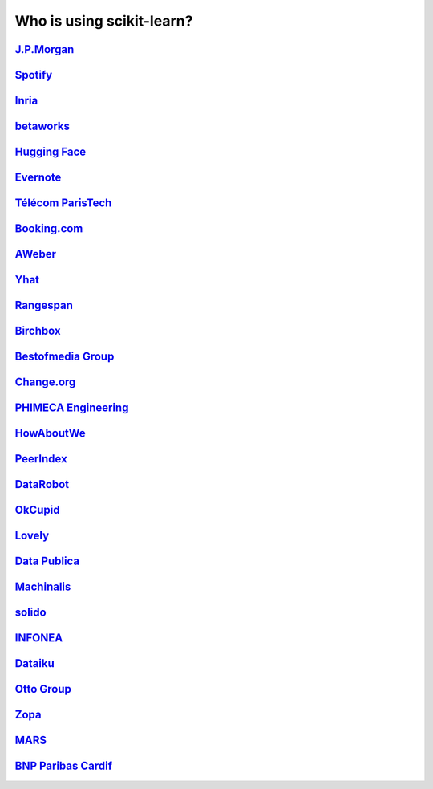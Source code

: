 .. title:: Testimonials

.. _testimonials:

==========================
Who is using scikit-learn?
==========================

`J.P.Morgan <https://www.jpmorgan.com>`_
----------------------------------------

.. div:: sk-text-image-grid-large

  .. div:: text-box

    Scikit-learn is an indispensable part of the Python machine learning
    toolkit at JPMorgan. It is very widely used across all parts of the bank
    for classification, predictive analytics, and very many other machine
    learning tasks. Its straightforward API, its breadth of algorithms, and
    the quality of its documentation combine to make scikit-learn
    simultaneously very approachable and very powerful.

    .. rst-class:: annotation

      Stephen Simmons, VP, Athena Research, JPMorgan

  .. div:: image-box

    .. image:: images/jpmorgan.png
      :target: https://www.jpmorgan.com


`Spotify <https://www.spotify.com>`_
------------------------------------

.. div:: sk-text-image-grid-large

  .. div:: text-box

    Scikit-learn provides a toolbox with solid implementations of a bunch of
    state-of-the-art models and makes it easy to plug them into existing
    applications. We've been using it quite a lot for music recommendations at
    Spotify and I think it's the most well-designed ML package I've seen so far.

    .. rst-class:: annotation

      Erik Bernhardsson, Engineering Manager Music Discovery & Machine Learning, Spotify

  .. div:: image-box

    .. image:: images/spotify.png
      :target: https://www.spotify.com


`Inria <https://www.inria.fr/>`_
--------------------------------

.. div:: sk-text-image-grid-large

  .. div:: text-box

    At INRIA, we use scikit-learn to support leading-edge basic research in many
    teams: `Parietal <https://team.inria.fr/parietal/>`_ for neuroimaging, `Lear
    <https://lear.inrialpes.fr/>`_ for computer vision, `Visages
    <https://team.inria.fr/visages/>`_ for medical image analysis, `Privatics
    <https://team.inria.fr/privatics>`_ for security. The project is a fantastic
    tool to address difficult applications of machine learning in an academic
    environment as it is performant and versatile, but all easy-to-use and well
    documented, which makes it well suited to grad students.

    .. rst-class:: annotation

      Gaël Varoquaux, research at Parietal

  .. div:: image-box

    .. image:: images/inria.png
      :target: https://www.inria.fr/


`betaworks <https://betaworks.com>`_
------------------------------------

.. div:: sk-text-image-grid-large

  .. div:: text-box

    Betaworks is a NYC-based startup studio that builds new products, grows
    companies, and invests in others. Over the past 8 years we've launched a
    handful of social data analytics-driven services, such as Bitly, Chartbeat,
    digg and Scale Model. Consistently the betaworks data science team uses
    Scikit-learn for a variety of tasks. From exploratory analysis, to product
    development, it is an essential part of our toolkit. Recent uses are included
    in `digg's new video recommender system
    <https://medium.com/i-data/the-digg-video-recommender-2f9ade7c4ba3>`_,
    and Poncho's `dynamic heuristic subspace clustering
    <https://medium.com/@DiggData/scaling-poncho-using-data-ca24569d56fd>`_.

    .. rst-class:: annotation

      Gilad Lotan, Chief Data Scientist

  .. div:: image-box

    .. image:: images/betaworks.png
      :target: https://betaworks.com


`Hugging Face <https://huggingface.co>`_
----------------------------------------

.. div:: sk-text-image-grid-large

  .. div:: text-box

    At Hugging Face we're using NLP and probabilistic models to generate
    conversational Artificial intelligences that are fun to chat with. Despite using
    deep neural nets for `a few <https://medium.com/huggingface/understanding-emotions-from-keras-to-pytorch-3ccb61d5a983>`_
    of our `NLP tasks <https://huggingface.co/coref/>`_, scikit-learn is still the
    bread-and-butter of our daily machine learning routine. The ease of use and
    predictability of the interface, as well as the straightforward mathematical
    explanations that are here when you need them, is the killer feature. We use a
    variety of scikit-learn models in production and they are also operationally very
    pleasant to work with.

    .. rst-class:: annotation

      Julien Chaumond, Chief Technology Officer

  .. div:: image-box

    .. image:: images/huggingface.png
      :target: https://huggingface.co


`Evernote <https://evernote.com>`_
----------------------------------

.. div:: sk-text-image-grid-large

  .. div:: text-box

    Building a classifier is typically an iterative process of exploring
    the data, selecting the features (the attributes of the data believed
    to be predictive in some way), training the models, and finally
    evaluating them. For many of these tasks, we relied on the excellent
    scikit-learn package for Python.

    `Read more <http://blog.evernote.com/tech/2013/01/22/stay-classified/>`_

    .. rst-class:: annotation

      Mark Ayzenshtat, VP, Augmented Intelligence

  .. div:: image-box

    .. image:: images/evernote.png
      :target: https://evernote.com


`Télécom ParisTech <https://www.telecom-paristech.fr/>`_
--------------------------------------------------------

.. div:: sk-text-image-grid-large

  .. div:: text-box

    At Telecom ParisTech, scikit-learn is used for hands-on sessions and home
    assignments in introductory and advanced machine learning courses. The classes
    are for undergrads and masters students. The great benefit of scikit-learn is
    its fast learning curve that allows students to quickly start working on
    interesting and motivating problems.

    .. rst-class:: annotation

      Alexandre Gramfort, Assistant Professor

  .. div:: image-box

    .. image:: images/telecomparistech.jpg
      :target: https://www.telecom-paristech.fr/


`Booking.com <https://www.booking.com>`_
----------------------------------------

.. div:: sk-text-image-grid-large

  .. div:: text-box

    At Booking.com, we use machine learning algorithms for many different
    applications, such as recommending hotels and destinations to our customers,
    detecting fraudulent reservations, or scheduling our customer service agents.
    Scikit-learn is one of the tools we use when implementing standard algorithms
    for prediction tasks. Its API and documentations are excellent and make it easy
    to use. The scikit-learn developers do a great job of incorporating state of
    the art implementations and new algorithms into the package. Thus, scikit-learn
    provides convenient access to a wide spectrum of algorithms, and allows us to
    readily find the right tool for the right job.

    .. rst-class:: annotation

      Melanie Mueller, Data Scientist

  .. div:: image-box

    .. image:: images/booking.png
      :target: https://www.booking.com


`AWeber <https://www.aweber.com/>`_
-----------------------------------

.. div:: sk-text-image-grid-large

  .. div:: text-box

    The scikit-learn toolkit is indispensable for the Data Analysis and Management
    team at AWeber.  It allows us to do AWesome stuff we would not otherwise have
    the time or resources to accomplish. The documentation is excellent, allowing
    new engineers to quickly evaluate and apply many different algorithms to our
    data. The text feature extraction utilities are useful when working with the
    large volume of email content we have at AWeber. The RandomizedPCA
    implementation, along with Pipelining and FeatureUnions, allows us to develop
    complex machine learning algorithms efficiently and reliably.

    Anyone interested in learning more about how AWeber deploys scikit-learn in a
    production environment should check out talks from PyData Boston by AWeber's
    Michael Becker available at https://github.com/mdbecker/pydata_2013.

    .. rst-class:: annotation

      Michael Becker, Software Engineer, Data Analysis and Management Ninjas

  .. div:: image-box

    .. image:: images/aweber.png
      :target: https://www.aweber.com


`Yhat <https://www.yhat.com>`_
------------------------------

.. div:: sk-text-image-grid-large

  .. div:: text-box

    The combination of consistent APIs, thorough documentation, and top notch
    implementation make scikit-learn our favorite machine learning package in
    Python. scikit-learn makes doing advanced analysis in Python accessible to
    anyone. At Yhat, we make it easy to integrate these models into your production
    applications. Thus eliminating the unnecessary dev time encountered
    productionizing analytical work.

    .. rst-class:: annotation

      Greg Lamp, Co-founder

  .. div:: image-box

    .. image:: images/yhat.png
      :target: https://www.yhat.com


`Rangespan <http://www.rangespan.com>`_
---------------------------------------

.. div:: sk-text-image-grid-large

  .. div:: text-box

    The Python scikit-learn toolkit is a core tool in the data science
    group at Rangespan. Its large collection of well documented models and
    algorithms allow our team of data scientists to prototype fast and
    quickly iterate to find the right solution to our learning problems.
    We find that scikit-learn is not only the right tool for prototyping,
    but its careful and well tested implementation give us the confidence
    to run scikit-learn models in production.

    .. rst-class:: annotation

      Jurgen Van Gael, Data Science Director

  .. div:: image-box

    .. image:: images/rangespan.png
      :target: http://www.rangespan.com


`Birchbox <https://www.birchbox.com>`_
--------------------------------------

.. div:: sk-text-image-grid-large

  .. div:: text-box

    At Birchbox, we face a range of machine learning problems typical to
    E-commerce: product recommendation, user clustering, inventory prediction,
    trends detection, etc. Scikit-learn lets us experiment with many models,
    especially in the exploration phase of a new project: the data can be passed
    around in a consistent way; models are easy to save and reuse; updates keep us
    informed of new developments from the pattern discovery research community.
    Scikit-learn is an important tool for our team, built the right way in the
    right language.

    .. rst-class:: annotation

      Thierry Bertin-Mahieux, Data Scientist

  .. div:: image-box

    .. image:: images/birchbox.jpg
      :target: https://www.birchbox.com


`Bestofmedia Group <http://www.bestofmedia.com>`_
-------------------------------------------------

.. div:: sk-text-image-grid-large

  .. div:: text-box

    Scikit-learn is our #1 toolkit for all things machine learning
    at Bestofmedia. We use it for a variety of tasks (e.g. spam fighting,
    ad click prediction, various ranking models) thanks to the varied,
    state-of-the-art algorithm implementations packaged into it.
    In the lab it accelerates prototyping of complex pipelines. In
    production I can say it has proven to be robust and efficient enough
    to be deployed for business critical components.

    .. rst-class:: annotation

      Eustache Diemert, Lead Scientist

  .. div:: image-box

    .. image:: images/bestofmedia-logo.png
      :target: http://www.bestofmedia.com


`Change.org <https://www.change.org>`_
--------------------------------------

.. div:: sk-text-image-grid-large

  .. div:: text-box

    At change.org we automate the use of scikit-learn's RandomForestClassifier
    in our production systems to drive email targeting that reaches millions
    of users across the world each week. In the lab, scikit-learn's ease-of-use,
    performance, and overall variety of algorithms implemented has proved invaluable
    in giving us a single reliable source to turn to for our machine-learning needs.

    .. rst-class:: annotation

      Vijay Ramesh, Software Engineer in Data/science at Change.org

  .. div:: image-box

    .. image:: images/change-logo.png
      :target: https://www.change.org


`PHIMECA Engineering <https://www.phimeca.com/?lang=en>`_
---------------------------------------------------------

.. div:: sk-text-image-grid-large

  .. div:: text-box

    At PHIMECA Engineering, we use scikit-learn estimators as surrogates for
    expensive-to-evaluate numerical models (mostly but not exclusively
    finite-element mechanical models) for speeding up the intensive post-processing
    operations involved in our simulation-based decision making framework.
    Scikit-learn's fit/predict API together with its efficient cross-validation
    tools considerably eases the task of selecting the best-fit estimator. We are
    also using scikit-learn for illustrating concepts in our training sessions.
    Trainees are always impressed by the ease-of-use of scikit-learn despite the
    apparent theoretical complexity of machine learning.

    .. rst-class:: annotation

      Vincent Dubourg, PHIMECA Engineering, PhD Engineer

  .. div:: image-box

    .. image:: images/phimeca.png
      :target: https://www.phimeca.com/?lang=en


`HowAboutWe <http://www.howaboutwe.com/>`_
------------------------------------------

.. div:: sk-text-image-grid-large

  .. div:: text-box

    At HowAboutWe, scikit-learn lets us implement a wide array of machine learning
    techniques in analysis and in production, despite having a small team.  We use
    scikit-learn's classification algorithms to predict user behavior, enabling us
    to (for example) estimate the value of leads from a given traffic source early
    in the lead's tenure on our site. Also, our users' profiles consist of
    primarily unstructured data (answers to open-ended questions), so we use
    scikit-learn's feature extraction and dimensionality reduction tools to
    translate these unstructured data into inputs for our matchmaking system.

    .. rst-class:: annotation

      Daniel Weitzenfeld, Senior Data Scientist at HowAboutWe

  .. div:: image-box

    .. image:: images/howaboutwe.png
      :target: http://www.howaboutwe.com/


`PeerIndex <https://www.brandwatch.com/peerindex-and-brandwatch>`_
------------------------------------------------------------------

.. div:: sk-text-image-grid-large

  .. div:: text-box

    At PeerIndex we use scientific methodology to build the Influence Graph - a
    unique dataset that allows us to identify who's really influential and in which
    context. To do this, we have to tackle a range of machine learning and
    predictive modeling problems. Scikit-learn has emerged as our primary tool for
    developing prototypes and making quick progress. From predicting missing data
    and classifying tweets to clustering communities of social media users, scikit-
    learn proved useful in a variety of applications. Its very intuitive interface
    and excellent compatibility with other python tools makes it and indispensable
    tool in our daily research efforts.

    .. rst-class:: annotation

      Ferenc Huszar, Senior Data Scientist at Peerindex

  .. div:: image-box

    .. image:: images/peerindex.png
      :target: https://www.brandwatch.com/peerindex-and-brandwatch


`DataRobot <https://www.datarobot.com>`_
----------------------------------------

.. div:: sk-text-image-grid-large

  .. div:: text-box

    DataRobot is building next generation predictive analytics software to make data
    scientists more productive, and scikit-learn is an integral part of our system. The
    variety of machine learning techniques in combination with the solid implementations
    that scikit-learn offers makes it a one-stop-shopping library for machine learning
    in Python. Moreover, its consistent API, well-tested code and permissive licensing
    allow us to use it in a production environment. Scikit-learn has literally saved us
    years of work we would have had to do ourselves to bring our product to market.

    .. rst-class:: annotation

      Jeremy Achin, CEO & Co-founder DataRobot Inc.

  .. div:: image-box

    .. image:: images/datarobot.png
      :target: https://www.datarobot.com


`OkCupid <https://www.okcupid.com/>`_
-------------------------------------

.. div:: sk-text-image-grid-large

  .. div:: text-box

    We're using scikit-learn at OkCupid to evaluate and improve our matchmaking
    system. The range of features it has, especially preprocessing utilities, means
    we can use it for a wide variety of projects, and it's performant enough to
    handle the volume of data that we need to sort through. The documentation is
    really thorough, as well, which makes the library quite easy to use.

    .. rst-class:: annotation

      David Koh - Senior Data Scientist at OkCupid

  .. div:: image-box

    .. image:: images/okcupid.png
      :target: https://www.okcupid.com


`Lovely <https://livelovely.com/>`_
-----------------------------------

.. div:: sk-text-image-grid-large

  .. div:: text-box

    At Lovely, we strive to deliver the best apartment marketplace, with respect to
    our users and our listings. From understanding user behavior, improving data
    quality, and detecting fraud, scikit-learn is a regular tool for gathering
    insights, predictive modeling and improving our product. The easy-to-read
    documentation and intuitive architecture of the API makes machine learning both
    explorable and accessible to a wide range of python developers. I'm constantly
    recommending that more developers and scientists try scikit-learn.

    .. rst-class:: annotation

      Simon Frid - Data Scientist, Lead at Lovely

  .. div:: image-box

    .. image:: images/lovely.png
      :target: https://livelovely.com


`Data Publica <http://www.data-publica.com/>`_
----------------------------------------------

.. div:: sk-text-image-grid-large

  .. div:: text-box

    Data Publica builds a new predictive sales tool for commercial and marketing teams
    called C-Radar. We extensively use scikit-learn to build segmentations of customers
    through clustering, and to predict future customers based on past partnerships
    success or failure. We also categorize companies using their website communication
    thanks to scikit-learn and its machine learning algorithm implementations.
    Eventually, machine learning makes it possible to detect weak signals that
    traditional tools cannot see. All these complex tasks are performed in an easy and
    straightforward way thanks to the great quality of the scikit-learn framework.

    .. rst-class:: annotation

      Guillaume Lebourgeois & Samuel Charron - Data Scientists at Data Publica

  .. div:: image-box

    .. image:: images/datapublica.png
      :target: http://www.data-publica.com/


`Machinalis <https://www.machinalis.com/>`_
-------------------------------------------

.. div:: sk-text-image-grid-large

  .. div:: text-box

    Scikit-learn is the cornerstone of all the machine learning projects carried at
    Machinalis. It has a consistent API, a wide selection of algorithms and lots of
    auxiliary tools to deal with the boilerplate. We have used it in production
    environments on a variety of projects including click-through rate prediction,
    `information extraction <https://github.com/machinalis/iepy>`_, and even counting
    sheep!

    In fact, we use it so much that we've started to freeze our common use cases
    into Python packages, some of them open-sourced, like `FeatureForge
    <https://github.com/machinalis/featureforge>`_. Scikit-learn in one word: Awesome.

    .. rst-class:: annotation

      Rafael Carrascosa, Lead developer

  .. div:: image-box

    .. image:: images/machinalis.png
      :target: https://www.machinalis.com/


`solido <https://www.solidodesign.com/>`_
-----------------------------------------

.. div:: sk-text-image-grid-large

  .. div:: text-box

    Scikit-learn is helping to drive Moore's Law, via Solido. Solido creates
    computer-aided design tools used by the majority of top-20 semiconductor
    companies and fabs, to design the bleeding-edge chips inside smartphones,
    automobiles, and more. Scikit-learn helps to power Solido's algorithms for
    rare-event estimation, worst-case verification, optimization, and more. At
    Solido, we are particularly fond of scikit-learn's libraries for Gaussian
    Process models, large-scale regularized linear regression, and classification.
    Scikit-learn has increased our productivity, because for many ML problems we no
    longer need to “roll our own” code. `This PyData 2014 talk
    <https://www.youtube.com/watch?v=Jm-eBD9xR3w>`_ has details.

    .. rst-class:: annotation

      Trent McConaghy, founder, Solido Design Automation Inc.

  .. div:: image-box

    .. image:: images/solido_logo.png
      :target: https://www.solidodesign.com/


`INFONEA <http://www.infonea.com/en/>`_
---------------------------------------

.. div:: sk-text-image-grid-large

  .. div:: text-box

    We employ scikit-learn for rapid prototyping and custom-made Data Science
    solutions within our in-memory based Business Intelligence Software
    INFONEA®. As a well-documented and comprehensive collection of
    state-of-the-art algorithms and pipelining methods, scikit-learn enables
    us to provide flexible and scalable scientific analysis solutions. Thus,
    scikit-learn is immensely valuable in realizing a powerful integration of
    Data Science technology within self-service business analytics.

    .. rst-class:: annotation

      Thorsten Kranz, Data Scientist, Coma Soft AG.

  .. div:: image-box

    .. image:: images/infonea.jpg
      :target: http://www.infonea.com/en/


`Dataiku <https://www.dataiku.com/>`_
-------------------------------------

.. div:: sk-text-image-grid-large

  .. div:: text-box

    Our software, Data Science Studio (DSS), enables users to create data services
    that combine `ETL <https://en.wikipedia.org/wiki/Extract,_transform,_load>`_ with
    Machine Learning. Our Machine Learning module integrates
    many scikit-learn algorithms. The scikit-learn library is a perfect integration
    with DSS because it offers algorithms for virtually all business cases. Our goal
    is to offer a transparent and flexible tool that makes it easier to optimize
    time consuming aspects of building a data service, preparing data, and training
    machine learning algorithms on all types of data.

    .. rst-class:: annotation

      Florian Douetteau, CEO, Dataiku

  .. div:: image-box

    .. image:: images/dataiku_logo.png
      :target: https://www.dataiku.com/


`Otto Group <https://ottogroup.com/>`_
--------------------------------------

.. div:: sk-text-image-grid-large

  .. div:: text-box

    Here at Otto Group, one of global Big Five B2C online retailers, we are using
    scikit-learn in all aspects of our daily work from data exploration to development
    of machine learning application to the productive deployment of those services.
    It helps us to tackle machine learning problems ranging from e-commerce to logistics.
    It consistent APIs enabled us to build the `Palladium REST-API framework
    <https://github.com/ottogroup/palladium/>`_ around it and continuously deliver
    scikit-learn based services.

    .. rst-class:: annotation

      Christian Rammig, Head of Data Science, Otto Group

  .. div:: image-box

    .. image:: images/ottogroup_logo.png
      :target: https://ottogroup.com


`Zopa <https://zopa.com/>`_
---------------------------

.. div:: sk-text-image-grid-large

  .. div:: text-box

    At Zopa, the first ever Peer-to-Peer lending platform, we extensively use
    scikit-learn to run the business and optimize our users' experience. It powers our
    Machine Learning models involved in credit risk, fraud risk, marketing, and pricing,
    and has been used for originating at least 1 billion GBP worth of Zopa loans. It is
    very well documented, powerful, and simple to use. We are grateful for the
    capabilities it has provided, and for allowing us to deliver on our mission of
    making money simple and fair.

    .. rst-class:: annotation

      Vlasios Vasileiou, Head of Data Science, Zopa

  .. div:: image-box

    .. image:: images/zopa.png
      :target: https://zopa.com


`MARS <https://www.mars.com/global>`_
-------------------------------------

.. div:: sk-text-image-grid-large

  .. div:: text-box

    Scikit-Learn is integral to the Machine Learning Ecosystem at Mars. Whether
    we're designing better recipes for petfood or closely analysing our cocoa
    supply chain, Scikit-Learn is used as a tool for rapidly prototyping ideas
    and taking them to production. This allows us to better understand and meet
    the needs of our consumers worldwide. Scikit-Learn's feature-rich toolset is
    easy to use and equips our associates with the capabilities they need to
    solve the business challenges they face every day.

    .. rst-class:: annotation

      Michael Fitzke, Next Generation Technologies Sr Leader, Mars Inc.

  .. div:: image-box

    .. image:: images/mars.png
      :target: https://www.mars.com/global


`BNP Paribas Cardif <https://www.bnpparibascardif.com/>`_
---------------------------------------------------------

.. div:: sk-text-image-grid-large

  .. div:: text-box

    BNP Paribas Cardif uses scikit-learn for several of its machine learning models
    in production. Our internal community of developers and data scientists has
    been using scikit-learn since 2015, for several reasons: the quality of the
    developments, documentation and contribution governance, and the sheer size of
    the contributing community. We even explicitly mention the use of
    scikit-learn's pipelines in our internal model risk governance as one of our
    good practices to decrease operational risks and overfitting risk. As a way to
    support open source software development and in particular scikit-learn
    project, we decided to participate to scikit-learn's consortium at La Fondation
    Inria since its creation in 2018.

    .. rst-class:: annotation

      Sébastien Conort, Chief Data Scientist, BNP Paribas Cardif

  .. div:: image-box

    .. image:: images/bnp_paribas_cardif.png
      :target: https://www.bnpparibascardif.com/
